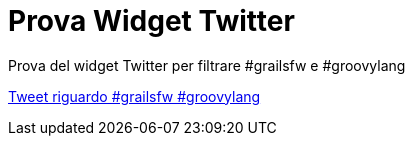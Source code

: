 = Prova Widget Twitter

Prova del widget Twitter per filtrare #grailsfw e #groovylang

+++<a class="twitter-timeline" href="https://twitter.com/search?q=%23grailsfw%20%23groovylang" data-widget-id="677808161437429760">Tweet riguardo #grailsfw #groovylang</a><script>!function(d,s,id){var js,fjs=d.getElementsByTagName(s)[0],p=/^http:/.test(d.location)?'http':'https';if(!d.getElementById(id)){js=d.createElement(s);js.id=id;js.src=p+"://platform.twitter.com/widgets.js";fjs.parentNode.insertBefore(js,fjs);}}(document,"script","twitter-wjs");</script>+++